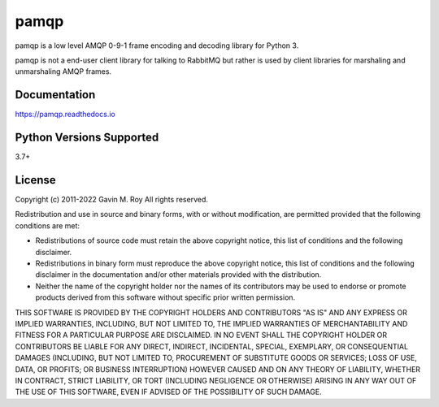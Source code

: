 pamqp
=====
pamqp is a low level AMQP 0-9-1 frame encoding and decoding library for Python 3.

pamqp is not a end-user client library for talking to RabbitMQ but rather is
used by client libraries for marshaling and unmarshaling AMQP frames.

|Version| |Status| |Coverage| |License| |Maintainability| |Downloads|

Documentation
-------------
https://pamqp.readthedocs.io

Python Versions Supported
-------------------------
3.7+

License
-------
Copyright (c) 2011-2022 Gavin M. Roy
All rights reserved.

Redistribution and use in source and binary forms, with or without modification,
are permitted provided that the following conditions are met:

* Redistributions of source code must retain the above copyright notice, this
  list of conditions and the following disclaimer.
* Redistributions in binary form must reproduce the above copyright notice,
  this list of conditions and the following disclaimer in the documentation
  and/or other materials provided with the distribution.
* Neither the name of the copyright holder nor the names of its contributors may
  be used to endorse or promote products derived from this software without
  specific prior written permission.

THIS SOFTWARE IS PROVIDED BY THE COPYRIGHT HOLDERS AND CONTRIBUTORS "AS IS" AND
ANY EXPRESS OR IMPLIED WARRANTIES, INCLUDING, BUT NOT LIMITED TO, THE IMPLIED
WARRANTIES OF MERCHANTABILITY AND FITNESS FOR A PARTICULAR PURPOSE ARE DISCLAIMED.
IN NO EVENT SHALL THE COPYRIGHT HOLDER OR CONTRIBUTORS BE LIABLE FOR ANY DIRECT,
INDIRECT, INCIDENTAL, SPECIAL, EXEMPLARY, OR CONSEQUENTIAL DAMAGES (INCLUDING,
BUT NOT LIMITED TO, PROCUREMENT OF SUBSTITUTE GOODS OR SERVICES; LOSS OF USE,
DATA, OR PROFITS; OR BUSINESS INTERRUPTION) HOWEVER CAUSED AND ON ANY THEORY OF
LIABILITY, WHETHER IN CONTRACT, STRICT LIABILITY, OR TORT (INCLUDING NEGLIGENCE
OR OTHERWISE) ARISING IN ANY WAY OUT OF THE USE OF THIS SOFTWARE, EVEN IF
ADVISED OF THE POSSIBILITY OF SUCH DAMAGE.

.. |Version| image:: https://img.shields.io/pypi/v/pamqp.svg?
   :target: https://pypi.python.org/pypi/pamqp

.. |Status| image:: https://github.com/gmr/pamqp/workflows/Testing/badge.svg?
   :target: https://github.com/gmr/pamqp/actions?workflow=Testing
   :alt: Build Status

.. |Coverage| image:: https://img.shields.io/codecov/c/github/gmr/pamqp.svg?
   :target: https://codecov.io/github/gmr/pamqp?branch=master

.. |License| image:: https://img.shields.io/pypi/l/pamqp.svg?
   :target: https://pamqp.readthedocs.org

.. |Maintainability| image:: https://api.codeclimate.com/v1/badges/9efbb0957abb036254a1/maintainability
   :target: https://codeclimate.com/github/gmr/pamqp

.. |Downloads| image:: https://img.shields.io/pypi/dm/pamqp
   :target: https://pypi.org/project/pamqp/
